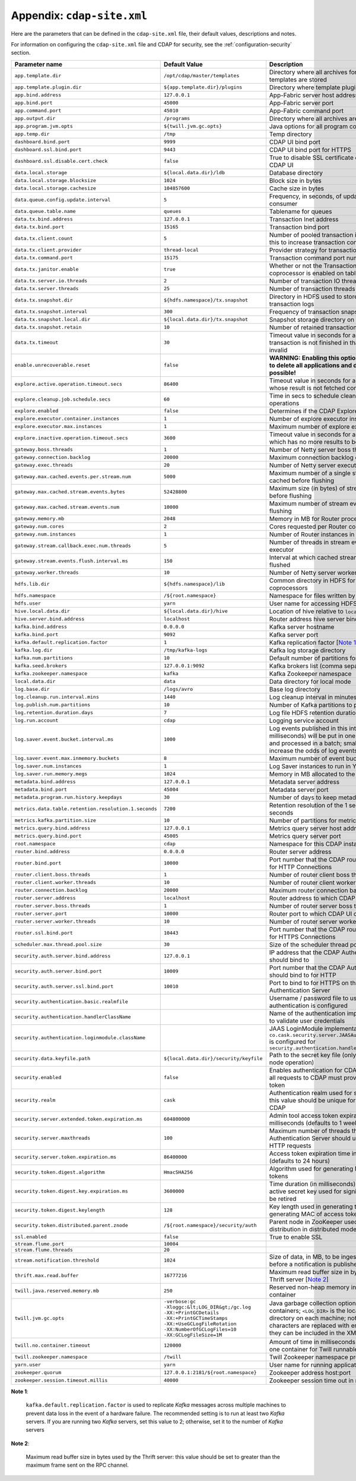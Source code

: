 .. meta::
    :author: Cask Data, Inc.
    :copyright: Copyright © 2014 Cask Data, Inc.

.. _appendix-cdap-site.xml:

============================================
Appendix: ``cdap-site.xml``
============================================

Here are the parameters that can be defined in the ``cdap-site.xml`` file,
their default values, descriptions and notes.

For information on configuring the ``cdap-site.xml`` file and CDAP for security,
see the :ref:`configuration-security` section.

..   :widths: 20 20 30

.. list-table::
   :widths: 30 35 35
   :header-rows: 1

   * - Parameter name
     - Default Value
     - Description
   * - ``app.template.dir``
     - ``/opt/cdap/master/templates``
     - Directory where all archives for application templates are stored
   * - ``app.template.plugin.dir``
     - ``${app.template.dir}/plugins``
     - Directory where template plugins are stored
   * - ``app.bind.address``
     - ``127.0.0.1``
     - App-Fabric server host address
   * - ``app.bind.port``
     - ``45000``
     - App-Fabric server port
   * - ``app.command.port``
     - ``45010``
     - App-Fabric command port
   * - ``app.output.dir``
     - ``/programs``
     - Directory where all archives are stored
   * - ``app.program.jvm.opts``
     - ``${twill.jvm.gc.opts}``
     - Java options for all program containers
   * - ``app.temp.dir``
     - ``/tmp``
     - Temp directory
   * - ``dashboard.bind.port``
     - ``9999``
     - CDAP UI bind port
   * - ``dashboard.ssl.bind.port``
     - ``9443``
     - CDAP UI bind port for HTTPS
   * - ``dashboard.ssl.disable.cert.check``
     - ``false``
     - True to disable SSL certificate check from the CDAP UI
   * - ``data.local.storage``
     - ``${local.data.dir}/ldb``
     - Database directory
   * - ``data.local.storage.blocksize``
     - ``1024``
     - Block size in bytes
   * - ``data.local.storage.cachesize``
     - ``104857600``
     - Cache size in bytes
   * - ``data.queue.config.update.interval``
     - ``5``
     - Frequency, in seconds, of updates to the queue consumer
   * - ``data.queue.table.name``
     - ``queues``
     - Tablename for queues
   * - ``data.tx.bind.address``
     - ``127.0.0.1``
     - Transaction Inet address
   * - ``data.tx.bind.port``
     - ``15165``
     - Transaction bind port
   * - ``data.tx.client.count``
     - ``5``
     - Number of pooled transaction instances; increase this to increase transaction concurrency
   * - ``data.tx.client.provider``
     - ``thread-local``
     - Provider strategy for transaction clients
   * - ``data.tx.command.port``
     - ``15175``
     - Transaction command port number
   * - ``data.tx.janitor.enable``
     - ``true``
     - Whether or not the TransactionDataJanitor coprocessor is enabled on tables
   * - ``data.tx.server.io.threads``
     - ``2``
     - Number of transaction IO threads
   * - ``data.tx.server.threads``
     - ``25``
     - Number of transaction threads
   * - ``data.tx.snapshot.dir``
     - ``${hdfs.namespace}/tx.snapshot``
     - Directory in HDFS used to store snapshots and transaction logs
   * - ``data.tx.snapshot.interval``
     - ``300``
     - Frequency of transaction snapshots in seconds
   * - ``data.tx.snapshot.local.dir``
     - ``${local.data.dir}/tx.snapshot``
     - Snapshot storage directory on the local filesystem
   * - ``data.tx.snapshot.retain``
     - ``10``
     - Number of retained transaction snapshot files
   * - ``data.tx.timeout``
     - ``30``
     - Timeout value in seconds for a transaction; if the transaction is not finished
       in that time, it is marked invalid
   * - ``enable.unrecoverable.reset``
     - ``false``
     - **WARNING: Enabling this option makes it possible to delete all
       applications and data; no recovery is possible!**
   * - ``explore.active.operation.timeout.secs``
     - ``86400``
     - Timeout value in seconds for a SQL operation whose result is not fetched completely
   * - ``explore.cleanup.job.schedule.secs``
     - ``60``
     - Time in secs to schedule clean up job to timeout operations
   * - ``explore.enabled``
     - ``false``
     - Determines if the CDAP Explore Service is enabled
   * - ``explore.executor.container.instances``
     - ``1``
     - Number of explore executor instances
   * - ``explore.executor.max.instances``
     - ``1``
     - Maximum number of explore executor instances
   * - ``explore.inactive.operation.timeout.secs``
     - ``3600``
     - Timeout value in seconds for a SQL operation which has no more results to be fetched
   * - ``gateway.boss.threads``
     - ``1``
     - Number of Netty server boss threads
   * - ``gateway.connection.backlog``
     - ``20000``
     - Maximum connection backlog of Router
   * - ``gateway.exec.threads``
     - ``20``
     - Number of Netty server executor threads
   * - ``gateway.max.cached.events.per.stream.num``
     - ``5000``
     - Maximum number of a single stream's events cached before flushing
   * - ``gateway.max.cached.stream.events.bytes``
     - ``52428800``
     - Maximum size (in bytes) of stream events cached before flushing
   * - ``gateway.max.cached.stream.events.num``
     - ``10000``
     - Maximum number of stream events cached before flushing
   * - ``gateway.memory.mb``
     - ``2048``
     - Memory in MB for Router process in YARN
   * - ``gateway.num.cores``
     - ``2``
     - Cores requested per Router container in YARN
   * - ``gateway.num.instances``
     - ``1``
     - Number of Router instances in YARN
   * - ``gateway.stream.callback.exec.num.threads``
     - ``5``
     - Number of threads in stream events callback executor
   * - ``gateway.stream.events.flush.interval.ms``
     - ``150``
     - Interval at which cached stream events get flushed
   * - ``gateway.worker.threads``
     - ``10``
     - Number of Netty server worker threads
   * - ``hdfs.lib.dir``
     - ``${hdfs.namespace}/lib``
     - Common directory in HDFS for JAR files for coprocessors
   * - ``hdfs.namespace``
     - ``/${root.namespace}``
     - Namespace for files written by CDAP
   * - ``hdfs.user``
     - ``yarn``
     - User name for accessing HDFS
   * - ``hive.local.data.dir``
     - ``${local.data.dir}/hive``
     - Location of hive relative to ``local.data.dir``
   * - ``hive.server.bind.address``
     - ``localhost``
     - Router address hive server binds to
   * - ``kafka.bind.address``
     - ``0.0.0.0``
     - Kafka server hostname
   * - ``kafka.bind.port``
     - ``9092``
     - Kafka server port
   * - ``kafka.default.replication.factor``
     - ``1``
     - Kafka replication factor [`Note 1`_]
   * - ``kafka.log.dir``
     - ``/tmp/kafka-logs``
     - Kafka log storage directory
   * - ``kafka.num.partitions``
     - ``10``
     - Default number of partitions for a topic
   * - ``kafka.seed.brokers``
     - ``127.0.0.1:9092``
     - Kafka brokers list (comma separated)
   * - ``kafka.zookeeper.namespace``
     - ``kafka``
     - Kafka Zookeeper namespace
   * - ``local.data.dir``
     - ``data``
     - Data directory for local mode
   * - ``log.base.dir``
     - ``/logs/avro``
     - Base log directory
   * - ``log.cleanup.run.interval.mins``
     - ``1440``
     - Log cleanup interval in minutes
   * - ``log.publish.num.partitions``
     - ``10``
     - Number of Kafka partitions to publish the logs to
   * - ``log.retention.duration.days``
     - ``7``
     - Log file HDFS retention duration in days
   * - ``log.run.account``
     - ``cdap``
     - Logging service account
   * - ``log.saver.event.bucket.interval.ms``
     - ``1000``
     - Log events published in this interval (in milliseconds) will be put in one
       in-memory bucket and processed in a batch; smaller values will increase the odds of
       log events going out-of-order
   * - ``log.saver.event.max.inmemory.buckets``
     - ``8``
     - Maximum number of event buckets in memory.
   * - ``log.saver.num.instances``
     - ``1``
     - Log Saver instances to run in YARN
   * - ``log.saver.run.memory.megs``
     - ``1024``
     - Memory in MB allocated to the Log Saver process
   * - ``metadata.bind.address``
     - ``127.0.0.1``
     - Metadata server address
   * - ``metadata.bind.port``
     - ``45004``
     - Metadata server port
   * - ``metadata.program.run.history.keepdays``
     - ``30``
     - Number of days to keep metadata run history
   * - ``metrics.data.table.retention.resolution.1.seconds``
     - ``7200``
     - Retention resolution of the 1 second table in seconds
   * - ``metrics.kafka.partition.size``
     - ``10``
     - Number of partitions for metrics topic
   * - ``metrics.query.bind.address``
     - ``127.0.0.1``
     - Metrics query server host address
   * - ``metrics.query.bind.port``
     - ``45005``
     - Metrics query server port
   * - ``root.namespace``
     - ``cdap``
     - Namespace for this CDAP instance
   * - ``router.bind.address``
     - ``0.0.0.0``
     - Router server address
   * - ``router.bind.port``
     - ``10000``
     - Port number that the CDAP router should bind to for HTTP Connections
   * - ``router.client.boss.threads``
     - ``1``
     - Number of router client boss threads
   * - ``router.client.worker.threads``
     - ``10``
     - Number of router client worker threads
   * - ``router.connection.backlog``
     - ``20000``
     - Maximum router connection backlog
   * - ``router.server.address``
     - ``localhost``
     - Router address to which CDAP UI connects
   * - ``router.server.boss.threads``
     - ``1``
     - Number of router server boss threads
   * - ``router.server.port``
     - ``10000``
     - Router port to which CDAP UI connects
   * - ``router.server.worker.threads``
     - ``10``
     - Number of router server worker threads
   * - ``router.ssl.bind.port``
     - ``10443``
     - Port number that the CDAP router should bind to for HTTPS Connections
   * - ``scheduler.max.thread.pool.size``
     - ``30``
     - Size of the scheduler thread pool
   * - ``security.auth.server.bind.address``
     - ``127.0.0.1``
     - IP address that the CDAP Authentication Server should bind to
   * - ``security.auth.server.bind.port``
     - ``10009``
     - Port number that the CDAP Authentication Server should bind to for HTTP
   * - ``security.auth.server.ssl.bind.port``
     - ``10010``
     - Port to bind to for HTTPS on the CDAP Authentication Server
   * - ``security.authentication.basic.realmfile``
     -
     - Username / password file to use when basic authentication is configured
   * - ``security.authentication.handlerClassName``
     -
     - Name of the authentication implementation to use to validate user credentials
   * - ``security.authentication.loginmodule.className``
     -
     - JAAS LoginModule implementation to use when
       ``co.cask.security.server.JAASAuthenticationHandler`` is configured for
       ``security.authentication.handlerClassName``
   * - ``security.data.keyfile.path``
     - ``${local.data.dir}/security/keyfile``
     - Path to the secret key file (only used in single-node operation)
   * - ``security.enabled``
     - ``false``
     - Enables authentication for CDAP; when set to ``true`` all requests to CDAP must
       provide a valid access token
   * - ``security.realm``
     - ``cask``
     - Authentication realm used for scoping security; this value should be unique for each
       installation of CDAP
   * - ``security.server.extended.token.expiration.ms``
     - ``604800000``
     - Admin tool access token expiration time in milliseconds (defaults to 1 week) (internal)
   * - ``security.server.maxthreads``
     - ``100``
     - Maximum number of threads that the CDAP Authentication Server should use for
       handling HTTP requests
   * - ``security.server.token.expiration.ms``
     - ``86400000``
     - Access token expiration time in milliseconds (defaults to 24 hours)
   * - ``security.token.digest.algorithm``
     - ``HmacSHA256``
     -  Algorithm used for generating MAC of access tokens
   * - ``security.token.digest.key.expiration.ms``
     - ``3600000``
     - Time duration (in milliseconds) after which an active secret key
       used for signing tokens should be retired
   * - ``security.token.digest.keylength``
     - ``128``
     - Key length used in generating the secret keys for generating MAC of access tokens
   * - ``security.token.distributed.parent.znode``
     - ``/${root.namespace}/security/auth``
     - Parent node in ZooKeeper used for secret key distribution in distributed mode
   * - ``ssl.enabled``
     - ``false``
     - True to enable SSL
   * - ``stream.flume.port``
     - ``10004``
     -
   * - ``stream.flume.threads``
     - ``20``
     -
   * - ``stream.notification.threshold``
     - ``1024``
     - Size of data, in MB, to be ingested by a stream before a notification is published
   * - ``thrift.max.read.buffer``
     - ``16777216``
     - Maximum read buffer size in bytes used by the Thrift server [`Note 2`_]
   * - ``twill.java.reserved.memory.mb``
     - ``250``
     - Reserved non-heap memory in MB for Twill container
   * - ``twill.jvm.gc.opts``
     - | ``-verbose:gc``
       | ``-Xloggc:&lt;LOG_DIR&gt;/gc.log``
       | ``-XX:+PrintGCDetails``
       | ``-XX:+PrintGCTimeStamps``
       | ``-XX:+UseGCLogFileRotation``
       | ``-XX:NumberOfGCLogFiles=10``
       | ``-XX:GCLogFileSize=1M``
     - Java garbage collection options for all Twill containers; ``<LOG_DIR>`` is the location
       of the log directory on each machine; note that the special characters are replaced with
       entity equivalents so they can be included in the XML
   * - ``twill.no.container.timeout``
     - ``120000``
     - Amount of time in milliseconds to wait for at least one container for Twill runnable
   * - ``twill.zookeeper.namespace``
     - ``/twill``
     - Twill Zookeeper namespace prefix
   * - ``yarn.user``
     - ``yarn``
     - User name for running applications in YARN
   * - ``zookeeper.quorum``
     - ``127.0.0.1:2181/${root.namespace}``
     - Zookeeper address host:port
   * - ``zookeeper.session.timeout.millis``
     - ``40000``
     - Zookeeper session time out in milliseconds

.. _note 1:

**Note 1**:

    ``kafka.default.replication.factor`` is used to replicate *Kafka* messages across multiple
    machines to prevent data loss in the event of a hardware failure. The recommended setting
    is to run at least two *Kafka* servers. If you are running two *Kafka* servers, set this
    value to 2; otherwise, set it to the number of *Kafka* servers

.. _note 2:

**Note 2**:

    Maximum read buffer size in bytes used by the Thrift server: this value should be set to
    greater than the maximum frame sent on the RPC channel.
